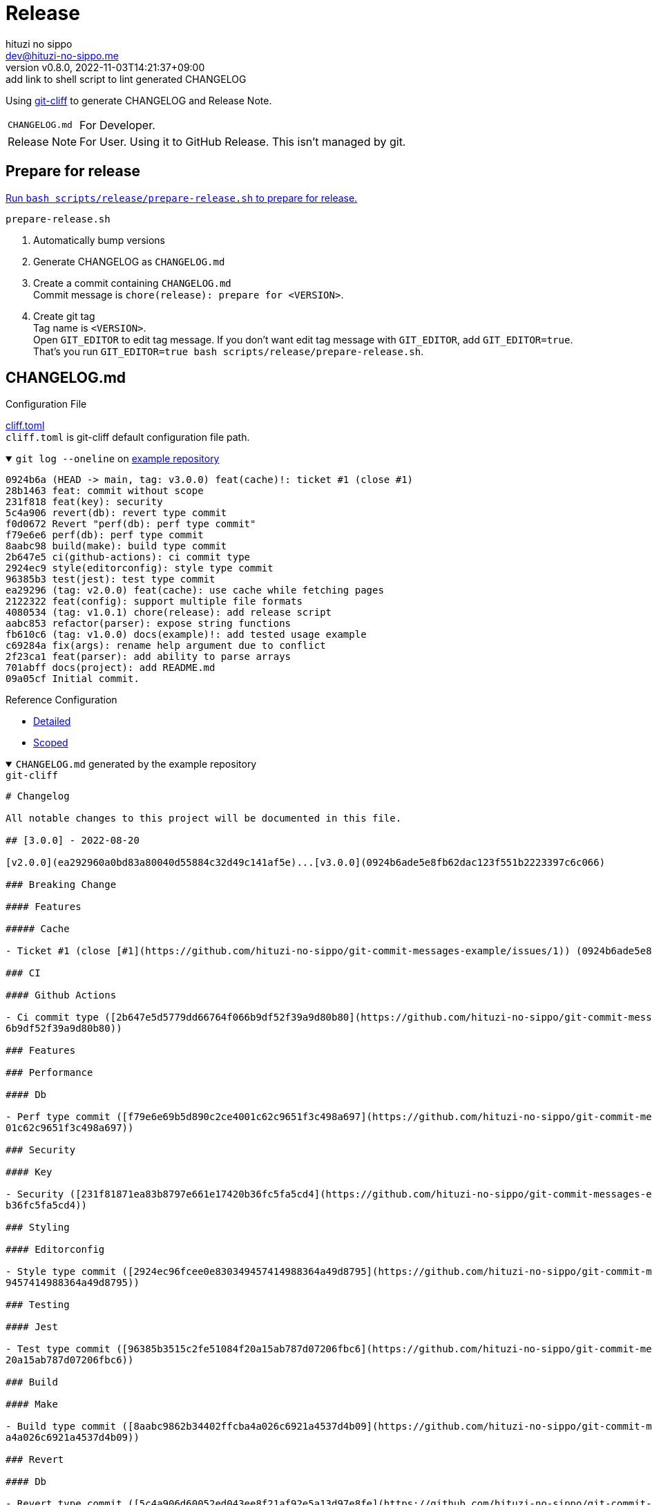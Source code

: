 = Release
:author: hituzi no sippo
:email: dev@hituzi-no-sippo.me
:revnumber: v0.8.0
:revdate: 2022-11-03T14:21:37+09:00
:revremark: add link to shell script to lint generated CHANGELOG
:description: Release
:copyright: Copyright (C) 2022 {author}
// Custom Attributes
:creation_date: 2022-07-14T16:37:15+09:00
:github_url: https://github.com
:root_directory: ../../..
:workflows_directory: {root_directory}/.github/workflows

:git_cliff_url: {github_url}/orhun/git-cliff
Using link:{git_cliff_url}[git-cliff^] to generate CHANGELOG and Release Note.

[horizontal]
`CHANGELOG.md`::
  For Developer.
Release Note::
  For User. Using it to GitHub Release. This isn't managed by git.

== Prepare for release

:release_scripts_directory: scripts/release
:prepare_release_shell_path: {release_scripts_directory}/prepare-release.sh
link:{root_directory}/{prepare_release_shell_path}[
Run `bash {prepare_release_shell_path}` to prepare for release.^]

.`prepare-release.sh`
. Automatically bump versions
. Generate CHANGELOG as `CHANGELOG.md`
. Create a commit containing `CHANGELOG.md` +
  Commit message is `chore(release): prepare for <VERSION>`.
. Create git tag +
  Tag name is `<VERSION>`. +
  Open `GIT_EDITOR` to edit tag message.
  If you don't want edit tag message with `GIT_EDITOR`, add `GIT_EDITOR=true`.
  That's you run `GIT_EDITOR=true bash {prepare_release_shell_path}`.

:git_cliff_v081_url: {git_cliff_url}/blob/v0.8.1
:detailed_config_link: link:{git_cliff_v081_url}/examples/detailed.toml[Detailed^]
:scoped_config_link: link:{git_cliff_v081_url}/examples/scoped.toml[Scoped^]
[[changelog]]
== CHANGELOG.md

.Configuration File
link:{root_directory}/cliff.toml[cliff.toml^] +
`cliff.toml` is git-cliff default configuration file path.

[[example_repository]]
:example_repository_link: {github_url}/hituzi-no-sippo/git-commit-messages-example[example repository^]
.`git log --oneline` on {example_repository_link}
[%collapsible%open]
====
....
0924b6a (HEAD -> main, tag: v3.0.0) feat(cache)!: ticket #1 (close #1)
28b1463 feat: commit without scope
231f818 feat(key): security
5c4a906 revert(db): revert type commit
f0d0672 Revert "perf(db): perf type commit"
f79e6e6 perf(db): perf type commit
8aabc98 build(make): build type commit
2b647e5 ci(github-actions): ci commit type
2924ec9 style(editorconfig): style type commit
96385b3 test(jest): test type commit
ea29296 (tag: v2.0.0) feat(cache): use cache while fetching pages
2122322 feat(config): support multiple file formats
4080534 (tag: v1.0.1) chore(release): add release script
aabc853 refactor(parser): expose string functions
fb610c6 (tag: v1.0.0) docs(example)!: add tested usage example
c69284a fix(args): rename help argument due to conflict
2f23ca1 feat(parser): add ability to parse arrays
701abff docs(project): add README.md
09a05cf Initial commit.
....
====

.Reference Configuration
* {detailed_config_link}
* {scoped_config_link}

.`CHANGELOG.md` generated by the example repository
[%collapsible%open]
====
.`git-cliff`
[source, Markdown]
----
# Changelog

All notable changes to this project will be documented in this file.

## [3.0.0] - 2022-08-20

[v2.0.0](ea292960a0bd83a80040d55884c32d49c141af5e)...[v3.0.0](0924b6ade5e8fb62dac123f551b2223397c6c066)

### Breaking Change

#### Features

##### Cache

- Ticket #1 (close [#1](https://github.com/hituzi-no-sippo/git-commit-messages-example/issues/1)) (0924b6ade5e8fb62dac123f551b2223397c6c066)

### CI

#### Github Actions

- Ci commit type ([2b647e5d5779dd66764f066b9df52f39a9d80b80](https://github.com/hituzi-no-sippo/git-commit-messages-example/commit/2b647e5d5779dd66764f06
6b9df52f39a9d80b80))

### Features

### Performance

#### Db

- Perf type commit ([f79e6e69b5d890c2ce4001c62c9651f3c498a697](https://github.com/hituzi-no-sippo/git-commit-messages-example/commit/f79e6e69b5d890c2ce40
01c62c9651f3c498a697))

### Security

#### Key

- Security ([231f81871ea83b8797e661e17420b36fc5fa5cd4](https://github.com/hituzi-no-sippo/git-commit-messages-example/commit/231f81871ea83b8797e661e17420
b36fc5fa5cd4))

### Styling

#### Editorconfig

- Style type commit ([2924ec96fcee0e830349457414988364a49d8795](https://github.com/hituzi-no-sippo/git-commit-messages-example/commit/2924ec96fcee0e83034
9457414988364a49d8795))

### Testing

#### Jest

- Test type commit ([96385b3515c2fe51084f20a15ab787d07206fbc6](https://github.com/hituzi-no-sippo/git-commit-messages-example/commit/96385b3515c2fe51084f
20a15ab787d07206fbc6))

### Build

#### Make

- Build type commit ([8aabc9862b34402ffcba4a026c6921a4537d4b09](https://github.com/hituzi-no-sippo/git-commit-messages-example/commit/8aabc9862b34402ffcb
a4a026c6921a4537d4b09))

### Revert

#### Db

- Revert type commit ([5c4a906d60052ed043ee8f21af92e5a13d97e8fe](https://github.com/hituzi-no-sippo/git-commit-messages-example/commit/5c4a906d60052ed043
ee8f21af92e5a13d97e8fe))

## [2.0.0] - 2022-07-17

[v1.0.1](4080534f242669e0f48bc758256f2d577cf23793)...[v2.0.0](ea292960a0bd83a80040d55884c32d49c141af5e)

### Features

#### Cache

- Use cache while fetching pages ([ea292960a0bd83a80040d55884c32d49c141af5e](https://github.com/hituzi-no-sippo/git-commit-messages-example/commit/ea2929
60a0bd83a80040d55884c32d49c141af5e))

#### Config

- Support multiple file formats ([2122322a807752d8640e2b9ce30def57d6bc2bb5](https://github.com/hituzi-no-sippo/git-commit-messages-example/commit/2122322
a807752d8640e2b9ce30def57d6bc2bb5))

## [1.0.1] - 2022-07-17

[v1.0.0](fb610c6aa0d7e8b13278819eaa0bee10609ad572)...[v1.0.1](4080534f242669e0f48bc758256f2d577cf23793)

### Miscellaneous Tasks

#### Release

- Add release script ([4080534f242669e0f48bc758256f2d577cf23793](https://github.com/hituzi-no-sippo/git-commit-messages-example/commit/4080534f242669e0f4
8bc758256f2d577cf23793))

### Refactor

#### Parser

- Expose string functions ([aabc853c4940d9d8791a92cef36ccd786aeb2946](https://github.com/hituzi-no-sippo/git-commit-messages-example/commit/aabc853c4940d
9d8791a92cef36ccd786aeb2946))

## [1.0.0] - 2022-07-17

### Breaking Change

#### Documentation

##### Example

- Add tested usage example (fb610c6aa0d7e8b13278819eaa0bee10609ad572)

### Bug Fixes

#### Args

- Rename help argument due to conflict ([c69284a9c53055ae6bb42fcfe5c0e231ced72fbf](https://github.com/hituzi-no-sippo/git-commit-messages-example/commit/
c69284a9c53055ae6bb42fcfe5c0e231ced72fbf))

### Documentation

#### Project

- Add README.md ([701abffb06aafed1d4983451107a97a0c4ab17c2](https://github.com/hituzi-no-sippo/git-commit-messages-example/commit/701abffb06aafed1d498345
1107a97a0c4ab17c2))

### Features

#### Parser

- Add ability to parse arrays ([2f23ca1b8773c9250198499c260eba54a2e1644f](https://github.com/hituzi-no-sippo/git-commit-messages-example/commit/2f23ca1b8
773c9250198499c260eba54a2e1644f))

<!-- generated by git-cliff -->
----
====

=== Lint

:lint_generated_CHANGELOG_shell_path: scripts/release/lint-generated-CHANGELOG.sh
link:{root_directory}/{lint_generated_CHANGELOG_shell_path}[
Run `bash {lint_generated_CHANGELOG_shell_path}` to lint generated CHANGELOG
with git-cliff^].

.`lint-generated-CHANGELOG.sh`
. Using dprint to check markdown format
. Using markdownlint-cli to lint markdown


== Release note

The format of release notes is different from xref:changelog[CHANGELOG.md].
The format is based on link:https://keepachangelog.com/en/1.0.0/[
Keep a Changelog^].

.GitHub Actions
link:{workflows_directory}/create-github-release.yml[
Create GitHub Release on push tag^].

:release_note_config_path: .git-cliff/release-note.toml
.Configuration File
link:{root_directory}/{release_note_config_path}[{release_note_config_path}^]

:keep_a_changelog_config_link: link:{git_cliff_v081_url}/examples/keepachangelog.toml[Keep a Changelog^]
.Reference Configuration
* {detailed_config_link}
* {scoped_config_link}
* {keep_a_changelog_config_link}

The following commit types aren't written in the release notes :

* refactor
* style
* test
* ci
* build
* chore

:example_repository_xref: xref:example_repository[example repository]
.Release note generated by the {example_repository_xref}
[%collapsible%open]
====
.`git-cliff --config {release_note_config_path}`
[source, Markdown]
----
# Changelog

All notable changes to this project will be documented in this file.

The format is based on [Keep a Changelog](https://keepachangelog.com/en/1.0.0/),
and this project adheres to [Semantic Versioning](https://semver.org/spec/v2.0.0.html).

## [3.0.0] - 2022-08-20

### Breaking Change

#### Changed

##### Cache

- Ticket #1 (close [#1](https://github.com/hituzi-no-sippo/git-commit-messages-example/issues/1)) (0924b6ade5e8fb62dac123f551b2223397c6c066)

### Changed

#### Db

- Perf type commit (f79e6e69b5d890c2ce4001c62c9651f3c498a697)
- Revert type commit (5c4a906d60052ed043ee8f21af92e5a13d97e8fe)

#### Key

- Security (231f81871ea83b8797e661e17420b36fc5fa5cd4)

## [2.0.0] - 2022-07-17

### Added

#### Config

- Support multiple file formats (2122322a807752d8640e2b9ce30def57d6bc2bb5)

### Changed

#### Cache

- Use cache while fetching pages (ea292960a0bd83a80040d55884c32d49c141af5e)

## [1.0.0] - 2022-07-17

### Breaking Change

#### Documentation

##### Example

- Add tested usage example (fb610c6aa0d7e8b13278819eaa0bee10609ad572)

### Added

#### Parser

- Add ability to parse arrays (2f23ca1b8773c9250198499c260eba54a2e1644f)

### Documentation

#### Project

- Add README.md (701abffb06aafed1d4983451107a97a0c4ab17c2)

### Fixed

#### Args

- Rename help argument due to conflict (c69284a9c53055ae6bb42fcfe5c0e231ced72fbf)

<!-- generated by git-cliff -->
----
====

== Bump version

:cocogitto_url: https://docs.cocogitto.io
Bump version tool to using link:{cocogitto_url}[Cocogitto^].

.Configuration File
link:{root_directory}/cog.toml[cog.toml^]

=== Tag prefix

Tag prefix is `v`.
For examples `v0.1.0`, `v1.0.0`.

Set `tag_prefix = "v"` to configuration file for Cocogitto.
link:{cocogitto_url}/guide/#tag-prefix[
This is because Cocogitto has no prefix by default^],


'''

:author_link: link:https://github.com/hituzi-no-sippo[{author}^]
Copyright (C) 2022 {author_link}
